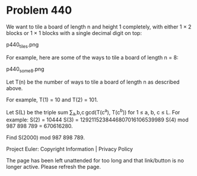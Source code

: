 *   Problem 440

   We want to tile a board of length n and height 1 completely, with either 1
   × 2 blocks or 1 × 1 blocks with a single decimal digit on top:

   p440_tiles.png

   For example, here are some of the ways to tile a board of length n = 8:

   p440_some8.png

   Let T(n) be the number of ways to tile a board of length n as described
   above.

   For example, T(1) = 10 and T(2) = 101.

   Let S(L) be the triple sum ∑_a,b,c gcd(T(c^a), T(c^b)) for 1 ≤ a, b, c ≤
   L.
   For example:
   S(2) = 10444
   S(3) = 1292115238446807016106539989
   S(4) mod 987 898 789 = 670616280.

   Find S(2000) mod 987 898 789.

   Project Euler: Copyright Information | Privacy Policy

   The page has been left unattended for too long and that link/button is no
   longer active. Please refresh the page.
